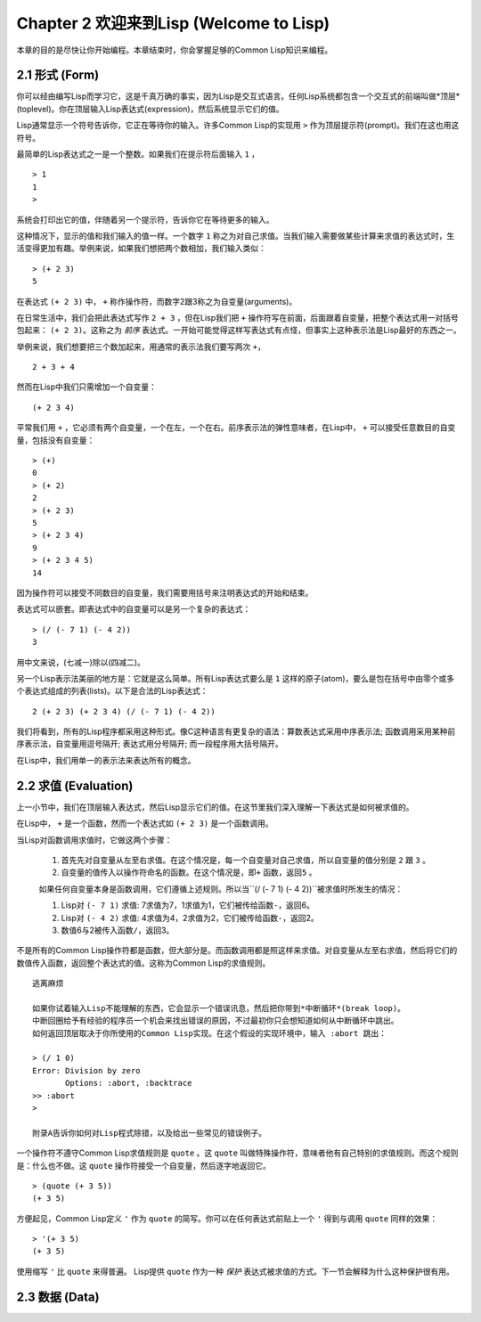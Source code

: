 Chapter 2 欢迎来到Lisp (Welcome to Lisp)
**************************************************

本章的目的是尽快让你开始编程。本章结束时，你会掌握足够的Common Lisp知识来编程。

2.1 形式 (Form)
===================

你可以经由编写Lisp而学习它，这是千真万确的事实，因为Lisp是交互式语言。任何Lisp系统都包含一个交互式的前端叫做*顶层*(toplevel)。你在顶层输入Lisp表达式(expression)，然后系统显示它们的值。

Lisp通常显示一个符号告诉你，它正在等待你的输入。许多Common Lisp的实现用 \ ``>``\  作为顶层提示符(prompt)。我们在这也用这符号。

最简单的Lisp表达式之一是一个整数。如果我们在提示符后面输入 \ ``1``\  ，

::

   > 1
   1
   >

系统会打印出它的值，伴随着另一个提示符，告诉你它在等待更多的输入。

这种情况下，显示的值和我们输入的值一样。一个数字 \ ``1``\  称之为对自己求值。当我们输入需要做某些计算来求值的表达式时，生活变得更加有趣。举例来说，如果我们想把两个数相加，我们输入类似：

::

   > (+ 2 3)
   5

在表达式 \ ``(+ 2 3)``\  中， \ ``+``\  称作操作符，而数字2跟3称之为自变量(arguments)。

在日常生活中，我们会把此表达​​式写作 \ ``2 + 3``\  ，但在Lisp我们把 \ ``+``\  操作符写在前面，后面跟着自变量，把整个表达式用一对括号包起来： \ ``(+ 2 3)``\ 。这称之为 \ *前序*\   表达式。一开始可能觉得这样写表达式有点怪，但事实上这种表示法是Lisp最好的东西之一。

举例来说，我们想要把三个数加起来，用通常的表示法我们要写两次 \ ``+``\ ，

::

   2 + 3 + 4

然而在Lisp中我们只需增加一个自变量：

::

   (+ 2 3 4)

平常我们用 \ ``+``\  ，它必须有两个自变量，一个在左，一个在右。前序表示法的弹性意味者，在Lisp中， \ ``+``\  可以接受任意数目的自变量，包括没有自变量：

::

   > (+)
   0
   > (+ 2)
   2
   > (+ 2 3)
   5
   > (+ 2 3 4)
   9
   > (+ 2 3 4 5)
   14

因为操作符可以接受不同数目的自变量，我们需要用括号来注明表达式的开始和结束。

表达式可以嵌套。即表达式中的自变量可以是另一个复杂的表达式：

::

   > (/ (- 7 1) (- 4 2))
   3

用中文来说，(七减一)除以(四减二)。

另一个Lisp表示法美丽的地方是：它就是这么简单。所有Lisp表达式要么是 \ ``1``\  这样的原子(atom)，要么是包在括号中由零个或多个表达式组成的列表(lists)。以下是合法的Lisp表达式：

::

   2 (+ 2 3) (+ 2 3 4) (/ (- 7 1) (- 4 2))

我们将看到，所有的Lisp程序都采用这种形式。像C这种语言有更复杂的语法：算数表达式采用中序表示法; 函数调用采用某种前序表示法，自变量用逗号隔开; 表达式用分号隔开; 而一段程序用大括号隔开。

在Lisp中，我们用单一的表示法来表达所有的概念。

2.2 求值 (Evaluation)
==========================

上一小节中，我们在顶层输入表达式，然后Lisp显示它们的值。在这节里我们深入理解一下表达式是如何被求值的。

在Lisp中， \ ``+``\  是一个函数，然而一个表达式如 \ ``(+ 2 3)``\  是一个函数调用。

当Lisp对函数调用求值时，它做这两个步骤：

  1. 首先先对自变量从左至右求值。在这个情况是，每一个自变量对自己求值，所以自变量的值分别是 \ ``2``\  跟 \ ``3``\  。
  2. 自变量的值传入以操作符命名的函数。在这个情况是，即\ ``+``\  函数，返回\ ``5``\  。
  
  如果任何自变量本身是函数调用，它们遵循上述规则。所以当\``(/ (- 7 1) (- 4 2))``\ 被求值时所发生的情况：

  1. Lisp对 \ ``(- 7 1)``\  求值: 7求值为7，1求值为1，它们被传给函数\ ``-``\ ，返回6。
  2. Lisp对 \ ``(- 4 2)``\  求值: 4求值为4，2求值为2，它们被传给函数\ ``-``\ ，返回2。
  3. 数值6与2被传入函数\ ``/``\ ，返回3。

不是所有的Common Lisp操作符都是函数，但大部分是。而函数调用都是照这样来求值。对自变量从左至右求值，然后将它们的数值传入函数，返回整个表达式的值。这称为Common Lisp的求值规则。

::

   逃离麻烦

   如果你试着输入Lisp不能理解的东西，它会显示一个错误讯息，然后把你带到*中断循环*(b​​reak loop)。
   中断回圈给予有经验的程序员一个机会来找出错误的原因，不过最初你只会想知道如何从中断循环中跳出。
   如何返回顶层取决于你所使用的Common Lisp实现。在这个假设的实现环境中，输入 :abort 跳出：

   > (/ 1 0)
   Error: Division by zero
          Options: :abort, :backtrace
   >> :abort
   >
   
   附录A告诉你如何对Lisp程式除错，以及给出一些常见的错误例子。

一个操作符不遵守Common Lisp求值规则是 \ ``quote``\  。这 \ ``quote``\  叫做特殊操作符，意味者他有自己特别的求值规则。而这个规则是：什么也不做。这 \ ``quote``\  操作符接受一个自变量，然后逐字地返回它。

::

   > (quote (+ 3 5))
   (+ 3 5)

方便起见，Common Lisp定义 \ ``'``\  作为 \ ``quote``\  的简写。你可以在任何表达式前贴上一个 \ ``'``\  得到与调用 \ ``quote``\  同样的效果：

::

   > '(+ 3 5)
   (+ 3 5)

使用缩写 \ ``'``\  比 \ ``quote``\  来得普遍。 Lisp提供 \ ``quote``\  作为一种 \ *保护*\  表达式被求值的方式。下一节会解释为什么这种保护很有用。

2.3 数据 (Data)
=====================